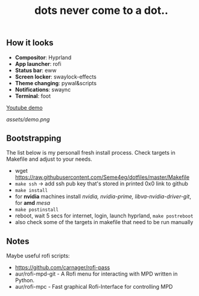 #+title: dots never come to a dot..

** How it looks
- *Compositor*: Hyprland
- *App launcher*: rofi
- *Status bar*: eww
- *Screen locker*: swaylock-effects
- *Theme changing*: pywal&scripts
- *Notifications*: swaync
- *Terminal*: foot

[[https://www.youtube.com/watch?v=rQLS_4ZGbtw][Youtube demo]]

[[assets/demo.png]]

** Bootstrapping
The list below is my personall fresh install process. Check targets in Makefile
and adjust to your needs.

- wget https://raw.githubusercontent.com/Seme4eg/dotfiles/master/Makefile
- ~make ssh~ -> add ssh pub key that's stored in printed 0x0 link to github
- ~make install~
- for *nvidia* machines install /nvidia, nvidia-prime, libva-nvidia-driver-git/, for
  *amd* /mesa/
- ~make postinstall~
- reboot, wait 5 secs for internet, login, launch hyprland, ~make postreboot~
- also check some of the targets in makefile that need to be run manually

** Notes
Maybe useful rofi scripts:
- https://github.com/carnager/rofi-pass
- aur/rofi-mpd-git - A Rofi menu for interacting with MPD written in Python.
- aur/rofi-mpc - Fast graphical Rofi-Interface for controlling MPD

